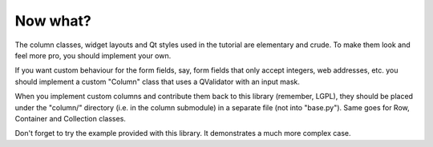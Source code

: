Now what?
---------

The column classes, widget layouts and Qt styles used in the tutorial are elementary and crude.  To make them look and feel more pro, you should implement your own.

If you want custom behaviour for the form fields, say, form fields that only accept integers, web addresses, etc. you should implement a custom "Column" class that uses a QValidator with an input mask.

When you implement custom columns and contribute them back to this library (remember, LGPL), they should be placed under the "column/" directory (i.e. in the column submodule) in a separate file (not into "base.py").  Same goes for Row, Container and Collection classes.

Don't forget to try the example provided with this library.  It demonstrates a much more complex case.
